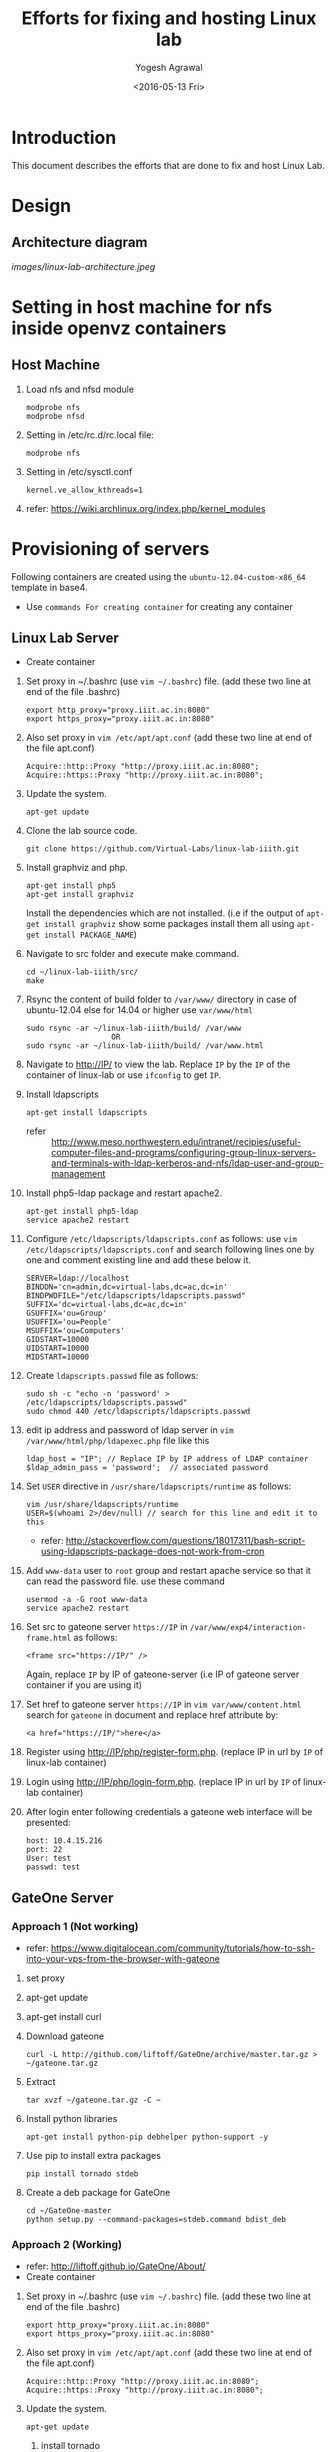 #+Title: Efforts for fixing and hosting Linux lab
#+Date: <2016-05-13 Fri>
#+Author: Yogesh Agrawal
#+Email: yogesh@vlabs.ac.in

* Introduction
  This document describes the efforts that are done to fix and host
  Linux Lab.

* Design
** Architecture diagram
   [[images/linux-lab-architecture.jpeg]]
* Setting in host machine for nfs inside openvz containers
** Host Machine
   1. Load nfs and nfsd module
      #+BEGIN_EXAMPLE
      modprobe nfs
      modprobe nfsd
      #+END_EXAMPLE
   2. Setting in /etc/rc.d/rc.local file:
      #+BEGIN_EXAMPLE
      modprobe nfs
      #+END_EXAMPLE
   3. Setting in /etc/sysctl.conf  
      #+BEGIN_EXAMPLE
      kernel.ve_allow_kthreads=1
      #+END_EXAMPLE
   4. refer:
      https://wiki.archlinux.org/index.php/kernel_modules

* Provisioning of servers
  Following containers are created using the
  =ubuntu-12.04-custom-x86_64= template in base4.
  - Use =commands For creating container= for creating any container
** Linux Lab Server
   - Create container
   1. Set proxy in ~/.bashrc (use =vim ~/.bashrc=) file. (add these two line at end of the file .bashrc)
      #+BEGIN_SRC 
      export http_proxy="proxy.iiit.ac.in:8080"
      export https_proxy="proxy.iiit.ac.in:8080"
      #+END_SRC
   2. Also set proxy in =vim /etc/apt/apt.conf= (add these two line at end of the file apt.conf)
      #+BEGIN_SRC 
      Acquire::http::Proxy "http://proxy.iiit.ac.in:8080";
      Acquire::https::Proxy "http://proxy.iiit.ac.in:8080";
      #+END_SRC
   3. Update the system.
      #+BEGIN_EXAMPLE
      apt-get update
      #+END_EXAMPLE
   4. Clone the lab source code.
      #+BEGIN_EXAMPLE
      git clone https://github.com/Virtual-Labs/linux-lab-iiith.git
      #+END_EXAMPLE
   5. Install graphviz and php.
      #+BEGIN_EXAMPLE
      apt-get install php5
      apt-get install graphviz 
      #+END_EXAMPLE
      Install the dependencies which are not installed. (i.e if the output of =apt-get install graphviz= show some packages install them all using =apt-get install PACKAGE_NAME=)   
   6. Navigate to src folder and execute make command.
      #+BEGIN_SRC 
      cd ~/linux-lab-iiith/src/
      make
      #+END_SRC
   7. Rsync the content of build folder to =/var/www/= directory in case of ubuntu-12.04 else for 14.04 or higher use =var/www/html=
      #+BEGIN_SRC 
      sudo rsync -ar ~/linux-lab-iiith/build/ /var/www
                         OR
      sudo rsync -ar ~/linux-lab-iiith/build/ /var/www.html
      #+END_SRC
   8. Navigate to http://IP/ to view the lab. Replace =IP= by the =IP= of the container of linux-lab or use =ifconfig= to get =IP=.
   9. Install ldapscripts
      #+BEGIN_EXAMPLE
      apt-get install ldapscripts
      #+END_EXAMPLE
      - refer ::
                 http://www.meso.northwestern.edu/intranet/recipies/useful-computer-files-and-programs/configuring-group-linux-servers-and-terminals-with-ldap-kerberos-and-nfs/ldap-user-and-group-management		  
   10. Install php5-ldap package and restart apache2.
       #+BEGIN_EXAMPLE
       apt-get install php5-ldap
       service apache2 restart
       #+END_EXAMPLE
   11. Configure =/etc/ldapscripts/ldapscripts.conf= as follows: use =vim /etc/ldapscripts/ldapscripts.conf= and search following lines one by one and comment existing line and add these below it. 
       #+BEGIN_EXAMPLE
       SERVER=ldap://localhost
       BINDDN='cn=admin,dc=virtual-labs,dc=ac,dc=in'
       BINDPWDFILE="/etc/ldapscripts/ldapscripts.passwd"
       SUFFIX='dc=virtual-labs,dc=ac,dc=in'
       GSUFFIX='ou=Group'
       USUFFIX='ou=People'
       MSUFFIX='ou=Computers'
       GIDSTART=10000
       UIDSTART=10000
       MIDSTART=10000
       #+END_EXAMPLE
   12. Create =ldapscripts.passwd= file as follows:
       #+BEGIN_EXAMPLE
       sudo sh -c "echo -n 'password' > /etc/ldapscripts/ldapscripts.passwd"
       sudo chmod 440 /etc/ldapscripts/ldapscripts.passwd
       #+END_EXAMPLE
   13. edit ip address and password of ldap server in
       =vim /var/www/html/php/ldapexec.php= file like this 
       #+BEGIN_SRC 
       ldap_host = "IP"; // Replace IP by IP address of LDAP container
       $ldap_admin_pass = 'password';  // associated password 
       #+END_SRC
   14. Set =USER= directive in =/usr/share/ldapscripts/runtime= as
       follows:
       #+BEGIN_EXAMPLE
       vim /usr/share/ldapscripts/runtime
       USER=$(whoami 2>/dev/null) // search for this line and edit it to this
       #+END_EXAMPLE
       - refer:
         http://stackoverflow.com/questions/18017311/bash-script-using-ldapscripts-package-does-not-work-from-cron
   15. Add =www-data= user to =root= group and restart apache service
       so that it can read the password file. use these command
       #+BEGIN_EXAMPLE
       usermod -a -G root www-data
       service apache2 restart
       #+END_EXAMPLE
   16. Set src to gateone server =https://IP= in
       =/var/www/exp4/interaction-frame.html= as follows:
       #+BEGIN_EXAMPLE
       <frame src="https://IP/" />
       #+END_EXAMPLE
       Again, replace =IP= by IP of gateone-server (i.e IP of gateone server container if you are using it)
   17. Set href to gateone server =https://IP= in 
       =vim var/www/content.html= search for =gateone= in document and replace href attribute by:
       #+BEGIN_EXAMPLE
       <a href="https://IP/">here</a>
       #+END_EXAMPLE
   18. Register using http://IP/php/register-form.php. (replace IP in url by =IP= of linux-lab container)           
   19. Login using http://IP/php/login-form.php. (replace IP in url by =IP= of linux-lab container)
   20. After login enter following credentials a gateone web interface
       will be presented:
       #+BEGIN_EXAMPLE
       host: 10.4.15.216
       port: 22
       User: test
       passwd: test
       #+END_EXAMPLE
       
** GateOne Server
*** Approach 1 (Not working)
   - refer: https://www.digitalocean.com/community/tutorials/how-to-ssh-into-your-vps-from-the-browser-with-gateone
   1. set proxy
   2. apt-get update
   3. apt-get install curl
   4. Download gateone
      #+BEGIN_EXAMPLE
      curl -L http://github.com/liftoff/GateOne/archive/master.tar.gz > ~/gateone.tar.gz
      #+END_EXAMPLE
   5. Extract
      #+BEGIN_EXAMPLE
      tar xvzf ~/gateone.tar.gz -C ~
      #+END_EXAMPLE
   6. Install python libraries
      #+BEGIN_EXAMPLE
      apt-get install python-pip debhelper python-support -y
      #+END_EXAMPLE
   7. Use pip to install extra packages
      #+BEGIN_EXAMPLE
      pip install tornado stdeb
      #+END_EXAMPLE
   8. Create a deb package for GateOne
      #+BEGIN_EXAMPLE
      cd ~/GateOne-master
      python setup.py --command-packages=stdeb.command bdist_deb
      #+END_EXAMPLE

*** Approach 2 (Working)
    - refer: http://liftoff.github.io/GateOne/About/
    - Create container
   1. Set proxy in ~/.bashrc (use =vim ~/.bashrc=) file. (add these two line at end of the file .bashrc)
      #+BEGIN_SRC 
      export http_proxy="proxy.iiit.ac.in:8080"
      export https_proxy="proxy.iiit.ac.in:8080"
      #+END_SRC
   2. Also set proxy in =vim /etc/apt/apt.conf= (add these two line at end of the file apt.conf)
      #+BEGIN_SRC 
      Acquire::http::Proxy "http://proxy.iiit.ac.in:8080";
      Acquire::https::Proxy "http://proxy.iiit.ac.in:8080";
      #+END_SRC
   3. Update the system.
      #+BEGIN_EXAMPLE
      apt-get update
      #+END_EXAMPLE
    4. install tornado
       #+BEGIN_EXAMPLE
       pip install tornado==2.4.1
       #+END_EXAMPLE
    5. Download gateone from (right click on the given link and click on =copy link location=)
       https://github.com/downloads/liftoff/GateOne/gateone_1.1-1_all.deb and use this for downloading:
       #+BEGIN_SRC 
       wget https://github.com/downloads/liftoff/GateOne/gateone_1.1-1_all.deb
       #+END_SRC
       Upgrade =wget= if required. Use:
       #+BEGIN_EXAMPLE
       sudo apt-get upgrade wget
       #+END_EXAMPLE
    6. Install python-support if not already installed
       #+BEGIN_EXAMPLE
       sudo apt-get install python-support
       #+END_EXAMPLE
    7. Install gateone via dpkg
       #+BEGIN_EXAMPLE
       dpkg -i gateone*.deb
       #+END_EXAMPLE
    8. Navigate inside =/opt/gateone= directory, and execute
       gateone.py.
       #+BEGIN_EXAMPLE
       ./gateone.py
       #+END_EXAMPLE
    9. Now browse https://IP to access gateone server.(Replace =IP= by =IP addr= of gateone-server or gateone container)
*** Reference
   - https://github.com/liftoff/GateOne/downloads
   - https://www.youtube.com/watch?v=gnVohdlZXVY&list=UU8c7zNWoShUxaFqWKv7H51g&index=3&feature=plpp_video
** Ldap server
   - Create container
   1. Set proxy in ~/.bashrc (use =vim ~/.bashrc=) file. (add these two line at end of the file .bashrc)
      #+BEGIN_SRC 
      export http_proxy="proxy.iiit.ac.in:8080"
      export https_proxy="proxy.iiit.ac.in:8080"
      #+END_SRC
   2. Also set proxy in =vim /etc/apt/apt.conf= (add these two line at end of the file apt.conf)
      #+BEGIN_SRC 
      Acquire::http::Proxy "http://proxy.iiit.ac.in:8080";
      Acquire::https::Proxy "http://proxy.iiit.ac.in:8080";
      #+END_SRC
   3. Update the system.
      #+BEGIN_EXAMPLE
      apt-get update
      #+END_EXAMPLE
   4. Install openldap.
      #+BEGIN_EXAMPLE
      apt-get install slapd ldap-utils
      #+END_EXAMPLE
   5. Reconfigure slapd.
      #+BEGIN_EXAMPLE
      dpkg-reconfigure slapd
      #+END_EXAMPLE
      Use following settings:
      #+BEGIN_EXAMPLE
      Omit OpenLDAP server configuration? No
      DNS domain name: virtual-labs.ac.in
      Organization name? Virtual Labs
      Administrator password: password
      Confirm password: password
      Database backend to use: HDB
      Do you want the database to be removed when slapd is purged? No
      #+END_EXAMPLE
      refer : [[https://www.digitalocean.com/community/tutorials/how-to-install-and-configure-a-basic-ldap-server-on-an-ubuntu-12-04-vps]]
   6. Verify that the ldap setup is done properly.
      #+BEGIN_EXAMPLE
      ldapsearch -Y EXTERNAL -H ldapi:// -b 'dc=virtual-labs,dc=ac,dc=in'
      #+END_EXAMPLE
   7. Create organizational units for people and groups using
      following commands:
      #+BEGIN_EXAMPLE
      vim units.ldif // paste the below content in units.ldif and execute below command
      ldapadd -x -D 'cn=admin,dc=virtual-labs,dc=ac,dc=in' -W -f units.ldif
      #+END_EXAMPLE
      units.ldif file should have following content:
      #+BEGIN_EXAMPLE
      dn: ou=People,dc=virtual-labs,dc=ac,dc=in
      ou: People
      objectClass: organizationalUnit

      dn: ou=Group,dc=virtual-labs,dc=ac,dc=in
      ou: Group
      objectClass: organizationalUnit
      #+END_EXAMPLE
   8. Create a group 'vlusers' for Virtual Labs end users using
      following command:
      #+BEGIN_EXAMPLE
      ldapadd -x -D 'cn=admin,dc=virtual-labs,dc=ac,dc=in' -W -f group.ldif
      #+END_EXAMPLE
      group.ldif should have following content:
      #+BEGIN_EXAMPLE
      dn: cn=vlusers,ou=Group,dc=virtual-labs,dc=ac,dc=in
      cn: vlusers
      gidNumber: 20000
      objectClass: top
      objectClass: posixGroup
      #+END_EXAMPLE
   9. Create a 'testuser' user in 'vlusers' group using following
      command:
      #+BEGIN_EXAMPLE
      ldapadd -x -D 'cn=admin,dc=virtual-labs,dc=ac,dc=in' -W -f testuser1.ldif
      #+END_EXAMPLE
      testuser1.ldif should have following content
      #+BEGIN_EXAMPLE
      dn: uid=testuser1,ou=People,dc=virtual-labs,dc=ac,dc=in
      uid: testuser1
      uidNumber: 20000
      gidNumber: 20000
      cn: Test User 1
      sn: User
      objectClass: top
      objectClass: person
      objectClass: posixAccount
      objectClass: shadowAccount
      loginShell: /bin/bash
      homeDirectory: /home/testuser1
      #+END_EXAMPLE
   10. Make a file in =/var/log/ldapscripts.log= and run following commands to change file permission and to change the ownership
       #+BEGIN_EXAMPLE
      	touch /var/log/ldapscripts.log
	chmod o-r /var/log/ldapscripts.log
	chown www-data:www-data /var/log/ldapscripts.log
       #+END_EXAMPLE
   11. refer :
       [[https://arthurdejong.org/nss-pam-ldapd/setup]]
** SSH Server
   -create container  
   1. before starting the container and entering into it (i.e after using =ssh username@IP= and then =sudo su=)  
      Turn on nfs
      #+BEGIN_EXAMPLE
      vzctl set $CTID --features "nfs:on" --save
      #+END_EXAMPLE
      =CTID= is ID of this container
   2. Enter into the container
   3. Set proxy in ~/.bashrc (use =vim ~/.bashrc=) file. (add these two line at end of the file .bashrc)
      #+BEGIN_SRC 
      export http_proxy="proxy.iiit.ac.in:8080"
      export https_proxy="proxy.iiit.ac.in:8080"
      #+END_SRC
   4. Also set proxy in =vim /etc/apt/apt.conf= (add these two line at end of the file apt.conf)
      #+BEGIN_SRC 
      Acquire::http::Proxy "http://proxy.iiit.ac.in:8080";
      Acquire::https::Proxy "http://proxy.iiit.ac.in:8080";
      #+END_SRC
   5. Update the system.
      #+BEGIN_EXAMPLE
      apt-get update
      #+END_EXAMPLE
   6. apt-get update
   7. Install libpam-ldapd package
      #+BEGIN_EXAMPLE
      apt-get install libpam-ldap nscd
      #+END_EXAMPLE
      Answer the following questions:
      #+BEGIN_EXAMPLE
      IP address / hostname of the LDAP server: <ip-address-of-ldap-server> /// use ldap instead of ldapi
      The search base: dc=virtual-labs,dc=ac,dc=in
      Version of the LDAP connecting to: Version 3
      Configuring LIBNSS-LDAP: OK
      Make root the DB admin: Yes
      DB requires logging in: No
      Root account of LDAP: cn=admin,dc=virtual-labs,dc=ac,dc=in
      Root password: password
      #+END_EXAMPLE
      - refer:
        https://www.digitalocean.com/community/tutorials/how-to-authenticate-client-computers-using-ldap-on-an-ubuntu-12-04-vps
   8. Modify =/etc/nsswitch.conf= to contain something like this
      #+BEGIN_EXAMPLE
      passwd:         ldap compat
      group:          ldap compat
      shadow:         ldap compat
      hosts:          files dns ldap
      #+END_EXAMPLE
   9. Verify that the ldap server is being reached and everything is
      working fine:
      #+BEGIN_EXAMPLE
      getent passwd
      #+END_EXAMPLE
   10. Enable creating home directories when user logs in. Edit
      =/etc/pam.d/common-session= and =add= the following line.
      #+BEGIN_EXAMPLE
      session required pam_mkhomedir.so skel=/etc/skel umask=0022
      #+END_EXAMPLE
   11. Run this cmd to restart nscd
       #+BEGIN_EXAMPLE
       /etc/init.d/nscd restart
       #+END_EXAMPLE
   11. Install nfs client
      #+BEGIN_EXAMPLE
      apt-get install nfs-common
      #+END_EXAMPLE
   12. Edit =/etc/fstab= and =add= the following line (with proper server
      address)
      #+BEGIN_EXAMPLE
      IP:/var/export/nfs4/home /home nfs defaults,nolock 0 1 
      #+END_EXAMPLE
      Replace =IP= by =IP= of nfs-server (i.e nfs container)
   13. Mount the filesystem now
       #+BEGIN_EXAMPLE
       mount -a
       #+END_EXAMPLE
       or using
       #+BEGIN_EXAMPLE
       $ mount -t nfs 10.4.15.219:/var/export/nfs4/home /home -o nolock
       #+END_EXAMPLE

** NFS Server
   To setup nfs server following steps are done:
    - create container 
   1. Before entering the container do: 
      Turn on nfsd feature
      #+BEGIN_EXAMPLE
      vzctl set $CTID --feature nfsd:on --save
      #+END_EXAMPLE
      Replace CTID with nfs-container id
   2. Set quotaugidlimit
      #+BEGIN_EXAMPLE
      vzctl set CTID --quotaugidlimit 10000 --save
      #+END_EXAMPLE
      Replace CTID with nfs-container id
   3. Start the container and set proxy.
   4. apt-get update
   5. Install nfs kernel
      #+BEGIN_EXAMPLE      
      apt-get install nfs-kernel-server rpcbind -y
      #+END_EXAMPLE
   6. Create directory
      #+BEGIN_EXAMPLE
      mkdir -p /var/export/nfs4/home
      #+END_EXAMPLE
   7. Edit =/etc/exports= and =add= the following lines, replace
      <ip-address> with the ip of the shell server (i.e IP of SSH container)
      #+BEGIN_EXAMPLE
      /var/export/nfs4 10.4.15.0/24(rw,sync,no_subtree_check,no_root_squash)
      /var/export/nfs4/home 10.4.15.0/24(rw,sync,no_subtree_check,no_root_squash)
      #+END_EXAMPLE
   8. Refresh the export list
      #+BEGIN_EXAMPLE
      $ exportfs -rav // output should like the next two lines
      exporting 10.4.15.0/24:/var/export/nfs4/home
      exporting 10.4.15.0/24:/var/export/nfs4
      #+END_EXAMPLE
   9. Restart nfs kernel and portmap
      #+BEGIN_EXAMPLE
      service portmap restart
      service nfs-kernel-server restart
      #+END_EXAMPLE
   10. refer: https://help.ubuntu.com/community/SettingUpNFSHowTo
*** Setting quota
    Quota is to be set inside the NFS server machine. Below steps
    describes how to setup quota tool.
    1. Install quota tools
       #+BEGIN_EXAMPLE
       apt-get install quota quotatool
       #+END_EXAMPLE
    2. Add a line in =/etc/fstab= file as follows:
       #+BEGIN_EXAMPLE
       /dev/simfs /	  simfs   rw,gid=5,mode=620,usrquota,grpquota    0    0
       #+END_EXAMPLE
    3. Restart the container
       #+BEGIN_EXAMPLE
       $ vzctl restart ctid
       #+END_EXAMPLE
    4. Remove any aquota.group and aquota.user files if present inside
       /root directory.
       #+BEGIN_EXAMPLE
       rm -rf /aquota.group /aquota.user
       #+END_EXAMPLE
    5. Do quotacheck
       #+BEGIN_EXAMPLE
       $ quotaoff
       $ quotacheck -cum /
       #+END_EXAMPLE
    6. Enable quota
       #+BEGIN_EXAMPLE
       $ quotaon /
       #+END_EXAMPLE
       - Note :: To disable quota you can do.
               	 #+BEGIN_EXAMPLE
	       	 quotaoff -a
               	 #+END_EXAMPLE
    7. Configure quota for different user
       #+BEGIN_EXAMPLE
       edquota root
       #+END_EXAMPLE
    8. Check quota for a user
       #+BEGIN_EXAMPLE
       quota root
       #+END_EXAMPLE
    9. Generate report for different quota
       #+BEGIN_EXAMPLE
       repquota -a
       #+END_EXAMPLE
    10. Refer the [[https://github.com/Virtual-Labs/documentation-popl-linux-labs/blob/master/POPL-backend-gateone-ldap.pdf][pdf document]], the quota is to be setup of
        vlusers. As NFS server is not ldap clients groups created in
        ldap is not visible here.
    11. refer: 
	- https://wiki.openvz.org/User_Guide/Managing_Resources#Turning_On_and_Off_Second-Level_Quotas_for_Container
	- https://www.digitalocean.com/community/tutorials/how-to-enable-user-and-group-quotas
* Troubleshooting
** Php errors
   To troubleshoot php errors add following lines in php to debug the
   error:
   #+BEGIN_EXAMPLE
   ini_set('display_errors', 1);
   ini_set('display_startup_errors', 1);
   error_reporting(E_ALL);
   #+END_EXAMPLE
** Testing the NFS mount
   Once you have successfully mounted NFS directory, we can test that
   it works by creating a file on the client and checking its
   availability on the server.
   #+BEGIN_EXAMPLE
   $ touch /home/a.txt
   #+END_EXAMPLE
** NFS server (Centos)
   1. Create a centos container.
   2. Set proxy in /etc/yum.conf
      #+BEGIN_EXAMPLE
      http_proxy=http://proxy.iiit.ac.in:8080
      #+END_EXAMPLE
   3. Turn on nfsd feature
      #+BEGIN_EXAMPLE
      vzctl set $CTID --feature nfsd:on --save      
      #+END_EXAMPLE
   4. Do yum update
      #+BEGIN_EXAMPLE
      yum update
      #+END_EXAMPLE
   5. Install nfs utils
      #+BEGIN_EXAMPLE
      yum install nfs-utils nfs-utils-lib
      #+END_EXAMPLE
   6. Disable NFSv4 and nfsd module loading warnings in
      /etc/sysconfig/nfs by uncommenting the following lines:
      #+BEGIN_EXAMPLE
      MOUNTD_NFS_V3="yes"
      RPCNFSDARGS="-N 4"
      NFSD_MODULE="noload"  
      #+END_EXAMPLE
   7. Run services
      #+BEGIN_EXAMPLE
      chkconfig nfs on 
      chkconfig rpcbind on
      service rpcbind start
      service nfs start
      #+END_EXAMPLE
   8. Write /etc/exports
      #+BEGIN_EXAMPLE
      /var/export/nfs4 10.4.15.0/24(rw,sync,no_subtree_check,no_root_squash)
      /var/export/nfs4/home 10.4.15.0/24(rw,sync,no_subtree_check,no_root_squash)
      #+END_EXAMPLE
   9. Export them
      #+BEGIN_EXAMPLE
      exportfs -rav
      #+END_EXAMPLE
   10. refer:
       - https://openvz.org/NFS
       - https://openvz.org/NFS_server_inside_container
       - https://www.digitalocean.com/community/tutorials/how-to-set-up-an-nfs-mount-on-centos-6

* Using the lab
  Linux lab is deployed in the testing environment at :
  http://10.4.15.214/index.html

  While performing experiments you can either register or use test
  account: 
  #+BEGIN_EXAMPLE
  username: test 
  password: test​
  #+END_EXAMPLE
  
  When presented with gateone (ssh) console use following details to
  login to shell: 
  #+BEGIN_EXAMPLE
  URL: <ssh-server-ip>
  port: 22
  username: test or <registered-username>
  password: test or <registered-password>​
  #+END_EXAMPLE

* Features to be implemented
  1. Capthca in register
  2. Restricting user root privileges using "chroot jail".

* Reference Links
  - https://github.com/Virtual-Labs/documentation-popl-linux-labs/blob/master/documents/POPL-backend-gateone-ldap.pdf 

* commands For creating container
   1. =UID= is the user ID of the LDAP account
   2. =IP= is the ip-addr of base4 machine
   3. It will ask for your LDAP-account password
      #+BEGIN_SRC 
      ssh UID@IP
      #+END_SRC

   4. Use this command to have superuser privileges
      #+BEGIN_SRC 
      sudo su
      #+END_SRC
   5. Before starting to create a Container, you shall decide on which OS template your Container will be based.
   6. There might be several OS templates installed on the Hardware Node and prepared for the Container creation
   7. use the following command to find out what  OS templates are available on your system:
      #+BEGIN_SRC 
      ls /vz/template/cache/   
      #+END_SRC
   8. After the Container ID and the installed OS template have been chosen
   9. for choosing CTID(container-ID) use =vzlist -a= and choose the available container id
   10. After that choose the ipadd for container use =ping IP= ( where replace IP by any valid IP addr). 
   11. If the output shows =Destination Host Unreachable= again and again then use this IP.
   
   12. For creating container use :
       #+BEGIN_SRC 
       vzctl create CTID --ostemplate ubuntu-12.04-custom-x86_64 --ipadd IP --hostname NAME_OF_THE_CONTAINER
       #+END_SRC
   13. Replace CTID by container-ID, IP by chosen IP address, NAME_OF_THE_CONTAINER by the container name (can be anything)
   14. use =vzctl start CTID= to start container.
   15. use =vzctl enter CTID= to enter into the container.
